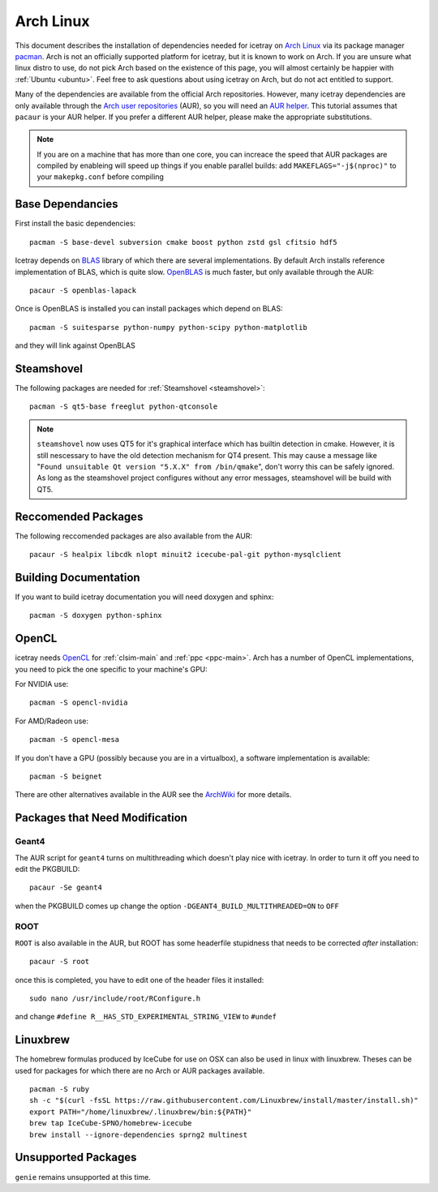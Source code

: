 .. highlight:: bash
	       
==========
Arch Linux
==========

This document describes the installation of dependencies needed for icetray on `Arch Linux <https://www.archlinux.org/>`_ via its package manager `pacman <https://wiki.archlinux.org/index.php/pacman>`_.
Arch is not an officially supported platform for icetray, but it is known to work on Arch.
If you are unsure what linux distro to use, do not pick Arch based on the existence of this page, you will almost certainly be happier with :ref:`Ubuntu <ubuntu>`. Feel free to ask questions about using icetray on Arch, but do not act entitled to support.

Many of the dependencies are available from the official Arch repositories. However, many icetray dependencies are only available through the `Arch user repositories <https://wiki.archlinux.org/index.php/Arch_User_Repository>`_ (AUR), so you will need an `AUR helper <https://wiki.archlinux.org/index.php/AUR_helpers>`_. This tutorial assumes that ``pacaur`` is your AUR helper. If you prefer a different AUR helper, please make the appropriate substitutions.

.. note::

   If you are on a machine that has more than one core, you can increace the
   speed that AUR packages are compiled by enableing will speed up things
   if you enable parallel builds: add ``MAKEFLAGS="-j$(nproc)"`` to your
   ``makepkg.conf`` before compiling

Base Dependancies
-----------------

First install the basic dependencies::

  pacman -S base-devel subversion cmake boost python zstd gsl cfitsio hdf5

Icetray depends on `BLAS <http://www.netlib.org/blas/>`_ library of which there are several implementations. By default Arch installs reference implementation of BLAS, which is quite slow.
`OpenBLAS <http://www.openblas.net/>`_ is much faster, but only available through the AUR::

  pacaur -S openblas-lapack

Once is OpenBLAS is installed you can install packages which depend on BLAS::

  pacman -S suitesparse python-numpy python-scipy python-matplotlib

and they will link against OpenBLAS

Steamshovel
-----------

The following packages are needed for :ref:`Steamshovel <steamshovel>`::

  pacman -S qt5-base freeglut python-qtconsole

.. note:: 

  ``steamshovel`` now uses QT5 for it's graphical interface which has builtin detection in cmake. However, it is still nescessary to have the old detection mechanism for QT4 present. This may cause a message like "``Found unsuitable Qt version "5.X.X" from /bin/qmake``", don't worry this can be safely ignored. As long as the steamshovel project configures without any error messages, steamshovel will be build with QT5.

Reccomended Packages
--------------------

The following reccomended packages are also available from the AUR::

  pacaur -S healpix libcdk nlopt minuit2 icecube-pal-git python-mysqlclient

Building Documentation
----------------------

If you want to build icetray documentation you will need doxygen and sphinx::

  pacman -S doxygen python-sphinx 

OpenCL
------

icetray needs `OpenCL <https://www.khronos.org/opencl/>`_ for :ref:`clsim-main` and :ref:`ppc <ppc-main>`. Arch has a number of OpenCL implementations, you need to pick the one specific to your machine's GPU:

For NVIDIA use::

  pacman -S opencl-nvidia

For AMD/Radeon use::

  pacman -S opencl-mesa

If you don't have a GPU (possibly because you are in a virtualbox), a software implementation is available::

  pacman -S beignet

There are other alternatives available in the AUR see the `ArchWiki <https://wiki.archlinux.org/index.php/GPGPU#OpenCL>`_ for more details.

Packages that Need Modification
-------------------------------

Geant4
""""""

The AUR script for ``geant4`` turns on multithreading which doesn't play nice
with icetray. In order to turn it off you need to edit the PKGBUILD::

  pacaur -Se geant4

when the PKGBUILD comes up change the option ``-DGEANT4_BUILD_MULTITHREADED=ON``
to ``OFF``

ROOT
""""

``ROOT`` is also available in the AUR, but ROOT has some headerfile stupidness
that needs to be corrected *after* installation::

  pacaur -S root

once this is completed, you have to edit one of the header files it installed::

  sudo nano /usr/include/root/RConfigure.h

and change ``#define R__HAS_STD_EXPERIMENTAL_STRING_VIEW`` to ``#undef``


Linuxbrew
---------

The homebrew formulas produced by IceCube for use on OSX can also be used in linux with linuxbrew. Theses can be used for packages for which there are no Arch or AUR packages available. ::
  
  pacman -S ruby
  sh -c "$(curl -fsSL https://raw.githubusercontent.com/Linuxbrew/install/master/install.sh)"
  export PATH="/home/linuxbrew/.linuxbrew/bin:${PATH}"
  brew tap IceCube-SPNO/homebrew-icecube
  brew install --ignore-dependencies sprng2 multinest

Unsupported Packages
--------------------

``genie`` remains unsupported at this time.

 

